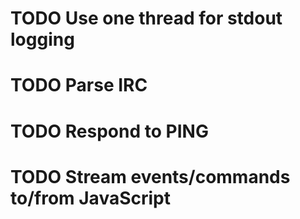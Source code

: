 * TODO Use one thread for stdout logging
* TODO Parse IRC
* TODO Respond to PING
* TODO Stream events/commands to/from JavaScript
